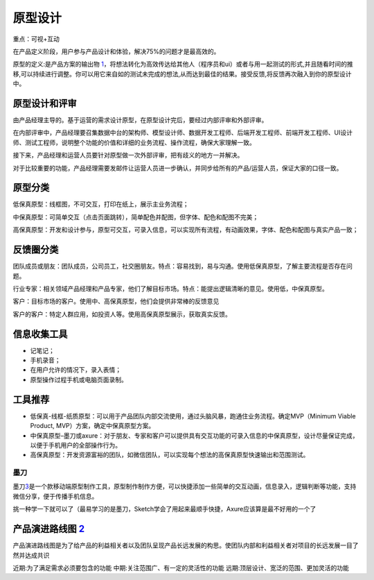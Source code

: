 
原型设计
========

重点：可视+互动

在产品定义阶段，用户参与产品设计和体验，解决75%的问题才是最高效的。

原型的定义:是产品方案的输出物
`1 <https://www.zhihu.com/question/55997614/answer/615628989>`__\ ，将想法转化为高效传达给其他人（程序员和ui）或者与用一起测试的形式,并且随看时间的推移,可以持续进行调整。你可以用它来自如的测试未完成的想法,从而达到最佳的结果。接受反馈,将反馈再次融入到你的原型设计中。

原型设计和评审
--------------

由产品经理主导的。基于运营的需求设计原型，在原型设计完后，要经过内部评审和外部评审。

在内部评审中，产品经理要召集数据中台的架构师、模型设计师、数据开发工程师、后端开发工程师、前端开发工程师、UI设计师、测试工程师，说明整个功能的价值和详细的业务流程、操作流程，确保大家理解一致。

接下来，产品经理和运营人员要针对原型做一次外部评审，把有歧义的地方一并解决。

对于比较重要的功能，产品经理需要发邮件让运营人员进一步确认，并同步给所有的产品/运营人员，保证大家的口径一致。

原型分类
--------

低保真原型：线框图，不可交互，打印在纸上，展示主业务流程；

中保真原型：可简单交互（点击页面跳转），简单配色并配图，但字体、配色和配图不完美；

高保真原型：开发和设计参与，原型可交互，可录入信息，可以实现所有流程，有动画效果，字体、配色和配图与真实产品一致；

反馈圈分类
----------

团队成员或朋友：团队成员，公司员工，社交圈朋友。特点：容易找到，易与沟通。使用低保真原型，了解主要流程是否存在问题。

行业专家：相关领域产品经理和产品专家，他们了解目标市场。特点：能提出逻辑清晰的意见。使用低，中保真原型。

客户：目标市场的客户。使用中、高保真原型，他们会提供非常棒的反馈意见

客户的客户：特定人群应用，如投资人等。使用高保真原型展示，获取真实反馈。

信息收集工具
------------

-  记笔记；
-  手机录音；
-  在用户允许的情况下，录入表情；
-  原型操作过程手机或电脑页面录制。

工具推荐
--------

-  低保真-线框-纸质原型：可以用于产品团队内部交流使用，通过头脑风暴，跑通住业务流程。确定MVP（Minimum
   Viable Product, MVP）方案，确定中保真原型方案。
-  中保真原型–墨刀或axure：对于朋友、专家和客户可以提供具有交互功能的可录入信息的中保真原型，设计尽量保证完成，以便于手机用户的全部操作行为。
-  高保真原型：开发资源富裕的团队，如微信团队，可以实现每个想法的高保真原型快速输出和范围测试。

墨刀
~~~~

墨刀\ `3 <https://zhuanlan.zhihu.com/p/33997501>`__\ 是一个款移动端原型制作工具，原型制作制作方便，可以快捷添加一些简单的交互动画，信息录入，逻辑判断等功能，支持微信分享，便于传播手机信息。

挑一种学一下就可以了（最易学习的是墨刀，Sketch学会了用起来最顺手快捷，Axure应该算是最不好用的一个了

产品演进路线图 `2 <https://www.bilibili.com/video/BV1254y1D7Ht?from=search&seid=14167562900175777805>`__
--------------------------------------------------------------------------------------------------------

产品演进路线图是为了给产品的利益相关者以及团队呈现产品长远发展的构思。使团队内部和利益相关者对项目的长远发展一目了然并达成共识

近期:为了满足需求必须要包含的功能 中期:关注范围广、有一定的灵活性的功能
远期:顶层设计、宽泛的范围、更加灵活的功能

